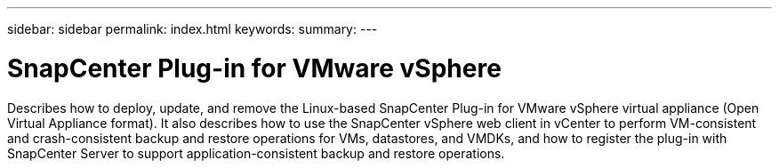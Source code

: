 ---
sidebar: sidebar
permalink: index.html
keywords:
summary:
---

= SnapCenter Plug-in for VMware vSphere
:hardbreaks:
:nofooter:
:icons: font
:linkattrs:
:imagesdir: ./media/

//
//
//
//
//
Describes how to deploy, update, and remove the Linux-based SnapCenter Plug-in for VMware vSphere virtual appliance (Open Virtual Appliance format). It also describes how to use the SnapCenter vSphere web client in vCenter to perform VM-consistent and crash-consistent backup and restore operations for VMs, datastores, and VMDKs, and how to register the plug-in with SnapCenter Server to support application-consistent backup and restore operations.
